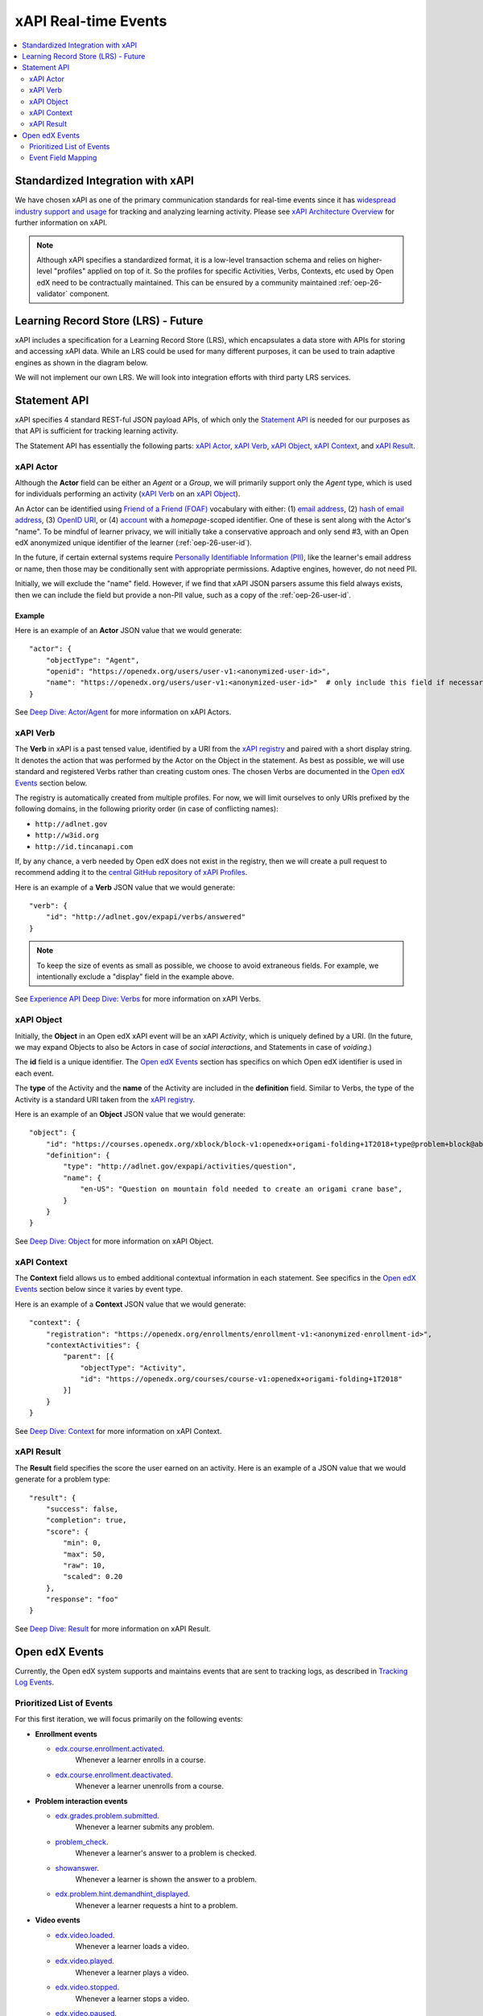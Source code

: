 .. _xapi_realtime_events:

xAPI Real-time Events
#####################

.. contents::
   :local:
   :depth: 2

Standardized Integration with xAPI
**********************************
We have chosen xAPI as one of the primary communication standards for real-time events since it has `widespread industry support and usage`_ for tracking and analyzing learning activity. Please see `xAPI Architecture Overview`_ for further information on xAPI.

.. _widespread industry support and usage: https://xapi.com/adopters/
.. _xAPI Architecture Overview: https://www.adlnet.gov/research/performance-tracking-analysis/experience-api/xapi-architecture-overview/

.. Note:: Although xAPI specifies a standardized format, it is a low-level transaction schema and relies on higher-level "profiles" applied on top of it. So the profiles for specific Activities, Verbs, Contexts, etc used by Open edX need to be contractually maintained. This can be ensured by a community maintained :ref:`oep-26-validator` component.

.. _oep-26-lrs:

Learning Record Store (LRS) - Future
************************************

xAPI includes a specification for a Learning Record Store (LRS), which encapsulates a data store with APIs for storing and accessing xAPI data. While an LRS could be used for many different purposes, it can be used to train adaptive engines as shown in the diagram below.

.. image:: ./adaptive_learning_lrs_basic.png
   :alt: The diagram above is enhanced with a new LRS component that receives events from the Open edX "Eventing" component and is accessed by adaptive engines for training purposes, using xAPI for both transactions.

We will not implement our own LRS. We will look into integration efforts with third party LRS services.

Statement API
*************

xAPI specifies 4 standard REST-ful JSON payload APIs, of which only the `Statement API`_ is needed for our purposes as that API is sufficient for tracking learning activity.

The Statement API has essentially the following parts: `xAPI Actor`_, `xAPI Verb`_, `xAPI Object`_, `xAPI Context`_, and `xAPI Result`_.

.. _Statement API: https://xapi.com/statements-101/

xAPI Actor
==========
Although the **Actor** field can be either an *Agent* or a *Group*, we will primarily support only the *Agent* type, which is used for individuals performing an activity (`xAPI Verb`_ on an `xAPI Object`_).

An Actor can be identified using `Friend of a Friend (FOAF)`_ vocabulary with either: (1) `email address`_, (2) `hash of email address`_, (3) `OpenID URI`_, or (4) `account`_ with a *homepage*-scoped identifier.  One of these is sent along with the Actor's "name". To be mindful of learner privacy, we will initially take a conservative approach and only send #3, with an Open edX anonymized unique identifier of the learner (:ref:`oep-26-user-id`).

In the future, if certain external systems require `Personally Identifiable Information (PII)`_, like the learner's email address or name, then those may be conditionally sent with appropriate permissions. Adaptive engines, however, do not need PII.

Initially, we will exclude the "name" field. However, if we find that xAPI JSON parsers assume this field always exists, then we can include the field but provide a non-PII value, such as a copy of the :ref:`oep-26-user-id`.

Example
-------

Here is an example of an **Actor** JSON value that we would generate:

::

    "actor": {
        "objectType": "Agent",
        "openid": "https://openedx.org/users/user-v1:<anonymized-user-id>",
        "name": "https://openedx.org/users/user-v1:<anonymized-user-id>"  # only include this field if necessary
    }

See `Deep Dive: Actor/Agent`_ for more information on xAPI Actors.

.. _Friend of a Friend (FOAF): http://xmlns.com/foaf/spec/
.. _email address: http://xmlns.com/foaf/spec/#term_mbox
.. _hash of email address: http://xmlns.com/foaf/spec/#term_mbox_sha1sum
.. _OpenID URI: http://xmlns.com/foaf/spec/#term_openid
.. _account: http://xmlns.com/foaf/spec/#term_account
.. _Personally Identifiable Information (PII): https://en.wikipedia.org/wiki/Personally_identifiable_information
.. _`Deep Dive: Actor/Agent`: https://xapi.com/deep-dive-actor-agent/

xAPI Verb
=========

The **Verb** in xAPI is a past tensed value, identified by a URI from the `xAPI registry`_ and paired with a short display string. It denotes the action that was performed by the Actor on the Object in the statement. As best as possible, we will use standard and registered Verbs rather than creating custom ones. The chosen Verbs are documented in the `Open edX Events`_ section below.

The registry is automatically created from multiple profiles. For now, we will limit ourselves to only URIs prefixed by the following domains, in the following priority order (in case of conflicting names):

* ``http://adlnet.gov``
* ``http://w3id.org``
* ``http://id.tincanapi.com``

If, by any chance, a verb needed by Open edX does not exist in the registry, then we will create a pull request to recommend adding it to the `central GitHub repository of xAPI Profiles`_.

Here is an example of a **Verb** JSON value that we would generate:

::

    "verb": {
        "id": "http://adlnet.gov/expapi/verbs/answered"
    }

.. Note:: To keep the size of events as small as possible, we choose to avoid extraneous fields. For example, we intentionally exclude a "display" field in the example above.

See `Experience API Deep Dive: Verbs`_ for more information on xAPI Verbs.

.. _xAPI registry: http://xapi.vocab.pub/verbs/index.html
.. _central GitHub repository of xAPI Profiles: https://github.com/adlnet/xapi-authored-profiles
.. _`Experience API Deep Dive: Verbs`: https://xapi.com/deep-dive-verb/

xAPI Object
===========

Initially, the **Object** in an Open edX xAPI event will be an xAPI *Activity*, which is uniquely defined by a URI. (In the future, we may expand Objects to also be Actors in case of *social interactions*, and Statements in case of *voiding*.)

The **id** field is a unique identifier. The `Open edX Events`_ section has specifics on which Open edX identifier is used in each event.

The **type** of the Activity and the **name** of the Activity are included in the **definition** field.  Similar to Verbs, the type of the Activity is a standard URI taken from the `xAPI registry`_.

Here is an example of an **Object** JSON value that we would generate:

::

    "object": {
        "id": "https://courses.openedx.org/xblock/block-v1:openedx+origami-folding+1T2018+type@problem+block@abcd",
        "definition": {
            "type": "http://adlnet.gov/expapi/activities/question",
            "name": {
                "en-US": "Question on mountain fold needed to create an origami crane base",
            }
        }
    }

See `Deep Dive: Object`_ for more information on xAPI Object.

.. _`Deep Dive: Object`: https://xapi.com/deep-dive-object/

xAPI Context
============

The **Context** field allows us to embed additional contextual information in each statement. See specifics in the `Open edX Events`_ section below since it varies by event type.

Here is an example of a **Context** JSON value that we would generate:

::

    "context": {
        "registration": "https://openedx.org/enrollments/enrollment-v1:<anonymized-enrollment-id>",
        "contextActivities": {
            "parent": [{
                "objectType": "Activity",
                "id": "https://openedx.org/courses/course-v1:openedx+origami-folding+1T2018"
            }]
        }
    }

See `Deep Dive: Context`_ for more information on xAPI Context.

.. _`Deep Dive: Context`: https://xapi.com/deep-dive-context/

xAPI Result
===========

The **Result** field specifies the score the user earned on an activity.  Here is an example of a JSON value that we would generate for a problem type:

::

    "result": {
        "success": false,
        "completion": true,
        "score": {
            "min": 0,
            "max": 50,
            "raw": 10,
            "scaled": 0.20
        },
        "response": "foo"
    }

See `Deep Dive: Result`_ for more information on xAPI Result.

.. _`Deep Dive: Result`: https://xapi.com/deep-dive-result/

Open edX Events
***************

Currently, the Open edX system supports and maintains events that are sent to tracking logs, as described in `Tracking Log Events`_.

Prioritized List of Events
==========================

For this first iteration, we will focus primarily on the following events:

- **Enrollment events**

  + `edx.course.enrollment.activated <https://edx.readthedocs.io/projects/devdata/en/latest/internal_data_formats/tracking_logs/student_event_types.html#edx-course-enrollment-activated-and-edx-course-enrollment-deactivated>`_.
       Whenever a learner enrolls in a course.
  + `edx.course.enrollment.deactivated <https://edx.readthedocs.io/projects/devdata/en/latest/internal_data_formats/tracking_logs/student_event_types.html#edx-course-enrollment-activated-and-edx-course-enrollment-deactivated>`_.
       Whenever a learner unenrolls from a course.

- **Problem interaction events**

  + `edx.grades.problem.submitted <https://edx.readthedocs.io/projects/devdata/en/latest/internal_data_formats/tracking_logs/course_team_event_types.html#edx-grades-problem-submitted>`_.
      Whenever a learner submits any problem.
  + `problem_check <https://edx.readthedocs.io/projects/devdata/en/latest/internal_data_formats/tracking_logs/student_event_types.html#problem-check>`_.
       Whenever a learner's answer to a problem is checked.
  + `showanswer <https://edx.readthedocs.io/projects/devdata/en/latest/internal_data_formats/tracking_logs/student_event_types.html#showanswer>`_.
       Whenever a learner is shown the answer to a problem.
  + `edx.problem.hint.demandhint_displayed <https://edx.readthedocs.io/projects/devdata/en/latest/internal_data_formats/tracking_logs/student_event_types.html#edx-problem-hint-demandhint-displayed>`_.
       Whenever a learner requests a hint to a problem.

- **Video events**

  + `edx.video.loaded <https://edx.readthedocs.io/projects/devdata/en/latest/internal_data_formats/tracking_logs/student_event_types.html#load-video-edx-video-loaded>`_.
       Whenever a learner loads a video.
  + `edx.video.played <https://edx.readthedocs.io/projects/devdata/en/latest/internal_data_formats/tracking_logs/student_event_types.html#play-video-edx-video-played>`_.
       Whenever a learner plays a video.
  + `edx.video.stopped <https://edx.readthedocs.io/projects/devdata/en/latest/internal_data_formats/tracking_logs/student_event_types.html#stop-video-edx-video-stopped>`_.
       Whenever a learner stops a video.
  + `edx.video.paused <https://edx.readthedocs.io/projects/devdata/en/latest/internal_data_formats/tracking_logs/student_event_types.html#pause-video-edx-video-paused>`_.
       Whenever a learner pauses a video.
  + `edx.video.position.changed <https://edx.readthedocs.io/projects/devdata/en/latest/internal_data_formats/tracking_logs/student_event_types.html#seek-video-edx-video-position-changed>`_.
       Whenever a learner navigates to a different position in a video.

- **Course navigation events**

  + `edx.ui.lms.sequence.outline.selected <https://edx.readthedocs.io/projects/devdata/en/latest/internal_data_formats/tracking_logs/student_event_types.html#edx-ui-lms-outline-selected>`_.
       Whenever a learner navigates to a subsection in the course.
  + `edx.ui.lms.sequence.next_selected <https://edx.readthedocs.io/projects/devdata/en/latest/internal_data_formats/tracking_logs/student_event_types.html#example-edx-ui-lms-sequence-next-selected-events>`_.
       Whenever a learner navigates to the next content in the course.
  + `edx.ui.lms.sequence.previous_selected <https://edx.readthedocs.io/projects/devdata/en/latest/internal_data_formats/tracking_logs/student_event_types.html#edx-ui-lms-sequence-previous-selected>`_.
       Whenever a learner navigates to the previous content in the course.
  + `edx.ui.lms.sequence.tab_selected <https://edx.readthedocs.io/projects/devdata/en/latest/internal_data_formats/tracking_logs/student_event_types.html#edx-ui-lms-sequence-tab-selected>`_.
       Whenever a learner navigates to another unit within a subsection.
  + `edx.ui.lms.link_clicked <https://edx.readthedocs.io/projects/devdata/en/latest/internal_data_formats/tracking_logs/student_event_types.html#edx-ui-lms-link-clicked>`_.
       Whenever a learner clicks on any link in the course.

.. _Tracking Log Events: https://edx.readthedocs.io/projects/devdata/en/latest/internal_data_formats/tracking_logs/index.html

Event Field Mapping
===================

Please see the `Open edx xAPI Events`_ document for a detailed view of the mapping between the above Open edX events and their equivalent Open edX xAPI formats.

.. _Open edx xAPI Events: https://docs.google.com/spreadsheets/d/1oTClCxuUj1vCzytbmjDaHWFmcI6JZDqqJtZmYVwnOTA/view
